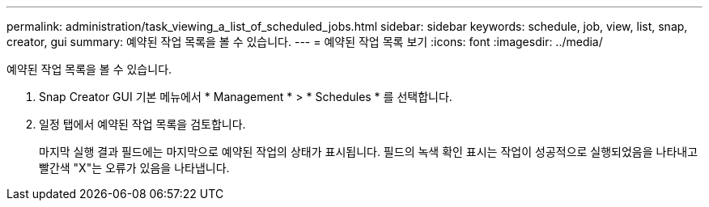 ---
permalink: administration/task_viewing_a_list_of_scheduled_jobs.html 
sidebar: sidebar 
keywords: schedule, job, view, list, snap, creator, gui 
summary: 예약된 작업 목록을 볼 수 있습니다. 
---
= 예약된 작업 목록 보기
:icons: font
:imagesdir: ../media/


[role="lead"]
예약된 작업 목록을 볼 수 있습니다.

. Snap Creator GUI 기본 메뉴에서 * Management * > * Schedules * 를 선택합니다.
. 일정 탭에서 예약된 작업 목록을 검토합니다.
+
마지막 실행 결과 필드에는 마지막으로 예약된 작업의 상태가 표시됩니다. 필드의 녹색 확인 표시는 작업이 성공적으로 실행되었음을 나타내고 빨간색 "X"는 오류가 있음을 나타냅니다.


